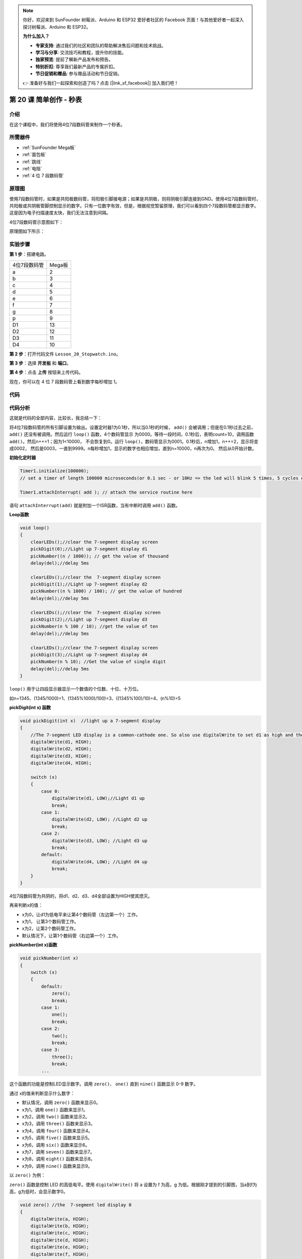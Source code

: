 .. note::

    你好，欢迎来到 SunFounder 树莓派、Arduino 和 ESP32 爱好者社区的 Facebook 页面！与其他爱好者一起深入探讨树莓派、Arduino 和 ESP32。

    **为什么加入？**

    - **专家支持**: 通过我们的社区和团队的帮助解决售后问题和技术挑战。
    - **学习与分享**: 交流技巧和教程，提升你的技能。
    - **独家预览**: 提前了解新产品发布和预告。
    - **特别折扣**: 尊享我们最新产品的专属折扣。
    - **节日促销和赠品**: 参与赠品活动和节日促销。

    👉 准备好与我们一起探索和创造了吗？点击 [|link_sf_facebook|] 加入我们吧！

.. _stopwatch_mega:

第 20 课 简单创作 - 秒表
=====================================

介绍
-----------------------

在这个课程中，我们将使用4位7段数码管来制作一个秒表。

所需器件
-------------

.. image:: media_mega2560/megac20.png
    :align: center


* :ref:`SunFounder Mega板`
* :ref:`面包板`
* :ref:`跳线`
* :ref:`电阻`
* :ref:`4 位 7 段数码管`

原理图
-----------------------------

使用7段数码管时，如果是共阳极数码管，将阳极引脚接电源；如果是共阴极，则将阴极引脚连接到GND。使用4位7段数码管时，共阳极或共阴极管脚控制显示的数字。只有一位数字有效，但是，根据视觉暂留原理，我们可以看到四个7段数码管都显示数字。这是因为电子扫描速度太快，我们无法注意到间隔。

4位7段数码管示意图如下：

.. image:: media_mega2560/image225.png
    :width: 400
    :align: center

原理图如下所示：

.. image:: media_mega2560/image226.png
    :align: center



实验步骤
--------------------------------

**第 1 步**：搭建电路。

============= ================
4位7段数码管    Mega板
a                         2
b                         3
c                         4
d                         5
e                         6
f                         7
g                         8
p                         9
D1                        13
D2                        12
D3                        11
D4                        10
============= ================

.. image:: media_mega2560/image227.png
   :align: center

**第 2 步**：打开代码文件 ``Lesson_20_Stopwatch.ino``。

**第 3 步**：选择 **开发板** 和 **端口**。

**第 4 步**：点击 **上传** 按钮来上传代码。

现在，你可以在 4 位 7 段数码管上看到数字每秒增加 1。

.. image:: media_mega2560/image228.jpeg
   :align: center

代码
--------

.. raw:: html

    <iframe src=https://create.arduino.cc/editor/sunfounder01/aa285426-9df3-47df-9443-351fa3d8c1ae/preview?embed style="height:510px;width:100%;margin:10px 0" frameborder=0></iframe>

代码分析
---------------------

这就是代码的全部内容，比较长，我总结一下：

将4位7段数码管的所有引脚设置为输出。设置定时器1为0.1秒，所以当0.1秒的时候， ``add()`` 
会被调用；但是在0.1秒过去之前， ``add()`` 还没有被调用。然后运行 ``loop()`` 函数，4个数码管显示
为0000。等待一段时间，0.1秒后，表明count=10，调用函数 ``add()``。然后n++=1；因为1<10000，
不会恢复到0。运行 ``loop()``，数码管显示为0001。0.1秒后，n增加1，n++=2，显示将变成0002，
然后是0003，一直到9999。n每秒增加1，显示的数字也相应增加，直到n=10000，n再次为0。
然后从0开始计数。

**初始化定时器**

.. code-block:: Arduino

    Timer1.initialize(100000); 
    // set a timer of length 100000 microseconds(or 0.1 sec - or 10Hz => the led will blink 5 times, 5 cycles of on-and-off, per second)

    Timer1.attachInterrupt( add ); // attach the service routine here

语句 ``attachInterrupt(add)`` 就是附加一个ISR函数，当有中断时调用 ``add()`` 函数。

**Loop函数**

.. code-block:: Arduino

    void loop()
    {
        clearLEDs();//clear the 7-segment display screen
        pickDigit(0);//Light up 7-segment display d1
        pickNumber((n / 1000)); // get the value of thousand
        delay(del);//delay 5ms

        clearLEDs();//clear the  7-segment display screen
        pickDigit(1);//Light up 7-segment display d2
        pickNumber((n % 1000) / 100); // get the value of hundred
        delay(del);//delay 5ms

        clearLEDs();//clear the  7-segment display screen
        pickDigit(2);//Light up 7-segment display d3
        pickNumber(n % 100 / 10); //get the value of ten
        delay(del);//delay 5ms

        clearLEDs();//clear the 7-segment display screen
        pickDigit(3);//Light up 7-segment display d4
        pickNumber(n % 10); //Get the value of single digit
        delay(del);//delay 5ms
    }

``loop()`` 用于让四段显示器显示一个数值的个位数、十位、十万位。

如n=1345、(1345/1000)=1、(1345%1000)/100)=3、((1345%100)/10)=4、(n%10)=5

**pickDigit(int x) 函数**

.. code-block:: Arduino

    void pickDigit(int x)  //light up a 7-segment display
    {
        //The 7-segment LED display is a common-cathode one. So also use digitalWrite to set d1 as high and the LED will go out
        digitalWrite(d1, HIGH);
        digitalWrite(d2, HIGH);
        digitalWrite(d3, HIGH);
        digitalWrite(d4, HIGH);

        switch (x)
        {
            case 0:
                digitalWrite(d1, LOW);//Light d1 up
                break;
            case 1:
                digitalWrite(d2, LOW); //Light d2 up
                break;
            case 2:
                digitalWrite(d3, LOW); //Light d3 up
                break;
            default:
                digitalWrite(d4, LOW); //Light d4 up
                break;
        }
    }

4位7段数码管为共阴的，将d1、d2、d3、d4全部设置为HIGH使其熄灭。

再来判断x的值：

* x为0，让d1为低电平来让第4个数码管（左边第一个）工作。
* x为1， 让第3个数码管工作。
* x为2，让第2个数码管工作。
* 默认情况下，让第1个数码管（右边第一个）工作。

**pickNumber(int x)函数**

.. code-block:: Arduino

    void pickNumber(int x)
    {
        switch (x)
        {
            default:
                zero();
                break;
            case 1:
                one();
                break;
            case 2:
                two();
                break;
            case 3:
                three();
                break;
            ...

这个函数的功能是控制LED显示数字。调用 ``zero()``、 ``one()`` 直到 ``nine()`` 函数显示 0-9 数字。

通过 x的值来判断显示什么数字：

* 默认情况，调用 ``zero()`` 函数来显示0。
* x为1，调用 ``one()`` 函数来显示1。
* x为2，调用 ``two()`` 函数来显示2。
* x为3，调用 ``three()`` 函数来显示3。
* x为4，调用 ``four()`` 函数来显示4。
* x为5，调用 ``five()`` 函数来显示5。
* x为6，调用 ``six()`` 函数来显示6。
* x为7，调用 ``seven()`` 函数来显示7。
* x为8，调用 ``eight()`` 函数来显示8。
* x为9，调用 ``nine()`` 函数来显示9。


以 ``zero()`` 为例：

``zero()`` 函数是控制 LED 的高低电平。使用 ``digitalWrite()`` 将 a 设置为 f 为高，g 为低。根据刚才提到的引脚图，当a到f为高，g为低时，会显示数字0。

.. code-block:: Arduino

    void zero() //the  7-segment led display 0
    {
        digitalWrite(a, HIGH);
        digitalWrite(b, HIGH);
        digitalWrite(c, HIGH);
        digitalWrite(d, HIGH);
        digitalWrite(e, HIGH);
        digitalWrite(f, HIGH);
        digitalWrite(g, LOW);
    }

**clearLEDs() 函数**

.. code-block:: Arduino

    void clearLEDs() //clear the  7-segment display screen
    {
        digitalWrite(a, LOW);
        digitalWrite(b, LOW);
        digitalWrite(c, LOW);
        digitalWrite(d, LOW);
        digitalWrite(e, LOW);
        digitalWrite(f, LOW);
        digitalWrite(g, LOW);
        digitalWrite(p, LOW);
    }


将a-p引脚都设置为低电平来让4位7段数码管全部熄灭。

**add()函数**

.. code-block:: Arduino

    void add()
    {
        // Toggle LED
        count ++;
        if(count == 10)
        {
        count = 0;
        n ++;
        if(n == 10000)
        {
            n = 0;
        }
        }
    }

``count`` 的初始值是0，将 ``count`` 累加；加到10再重置为0，此时将 ``n`` 累加； ``n`` 加到10000后，再重置为0。
